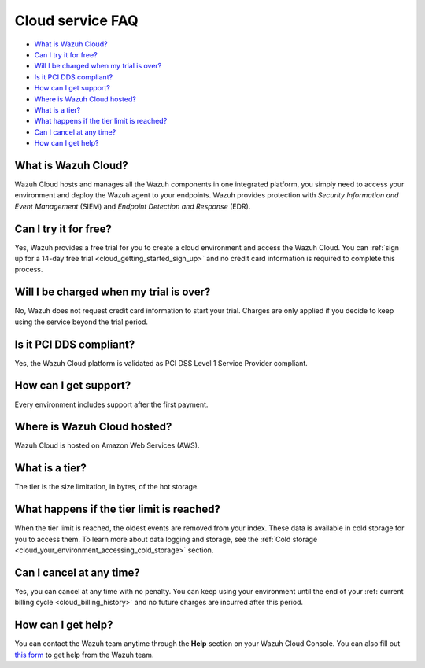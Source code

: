 .. Copyright (C) 2020 Wazuh, Inc.

.. _cloud_getting_started_starting_faq:

Cloud service FAQ
=================

.. meta::
  :description: Get answers to the most frequently asked questions about the Wazuh Cloud in this FAQ. What is Wazuh Cloud, how to start your free trial, is Wazuh PCI DSS compliant, and more. 



- `What is Wazuh Cloud?`_

- `Can I try it for free?`_

- `Will I be charged when my trial is over?`_
  
- `Is it PCI DDS compliant?`_

- `How can I get support?`_

- `Where is Wazuh Cloud hosted?`_

- `What is a tier?`_

- `What happens if the tier limit is reached?`_

- `Can I cancel at any time?`_  

- `How can I get help?`_
  
What is Wazuh Cloud?
--------------------

Wazuh Cloud hosts and manages all the Wazuh components in one integrated platform, you simply need to access your environment and deploy the Wazuh agent to your endpoints. Wazuh provides protection with *Security Information and Event Management* (SIEM) and *Endpoint Detection and Response* (EDR).


Can I try it for free?
----------------------

Yes, Wazuh provides a free trial for you to create a cloud environment and access the Wazuh Cloud. You can :ref:`sign up for a 14-day free trial <cloud_getting_started_sign_up>` and no credit card information is required to complete this process.

Will I be charged when my trial is over?
----------------------------------------

No, Wazuh does not request credit card information to start your trial. Charges are only applied if you decide to keep using the service beyond the trial period.

Is it PCI DDS compliant?
------------------------

Yes, the Wazuh Cloud platform is validated as PCI DSS Level 1 Service Provider compliant.

.. _cloud_getting_started_support:

How can I get support?
----------------------

Every environment includes support after the first payment.

Where is Wazuh Cloud hosted?
----------------------------

Wazuh Cloud is hosted on Amazon Web Services (AWS).

What is a tier?
---------------

The tier is the size limitation, in bytes, of the hot storage.

What happens if the tier limit is reached?
------------------------------------------

When the tier limit is reached, the oldest events are removed from your index. These data is available in cold storage for you to access them. To learn more about data logging and storage, see the :ref:`Cold storage <cloud_your_environment_accessing_cold_storage>` section.

Can I cancel at any time?
-------------------------

Yes, you can cancel at any time with no penalty. You can keep using your environment until the end of your :ref:`current billing cycle <cloud_billing_history>` and no future charges are incurred after this period.

How can I get help?
-------------------

You can contact the Wazuh team anytime through the **Help** section on your Wazuh Cloud Console. You can also fill out `this form <https://wazuh.com/cloud/#subscription>`_ to get help from the Wazuh team.